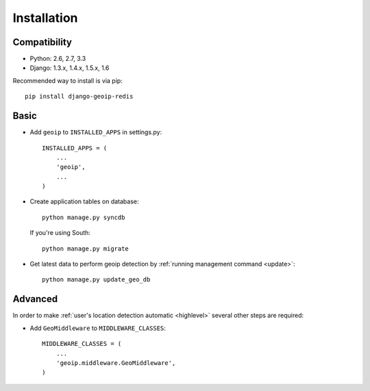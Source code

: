 Installation
============

Compatibility
-------------
* Python: 2.6, 2.7, 3.3
* Django: 1.3.x, 1.4.x, 1.5.x, 1.6


Recommended way to install is via pip::

  pip install django-geoip-redis


.. _basic:

Basic
-----

* Add ``geoip`` to ``INSTALLED_APPS`` in settings.py::

    INSTALLED_APPS = (
        ...
        'geoip',
        ...
    )

* Create application tables on database::

    python manage.py syncdb

  If you're using South::

    python manage.py migrate


* Get latest data to perform geoip detection by :ref:`running management command <update>`::

    python manage.py update_geo_db


.. _advanced:

Advanced
--------

In order to make :ref:`user's location detection automatic <highlevel>` several other steps are required:

* Add ``GeoMiddleware`` to ``MIDDLEWARE_CLASSES``::

    MIDDLEWARE_CLASSES = (
        ...
        'geoip.middleware.GeoMiddleware',
    )

